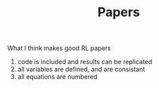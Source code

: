 #+TITLE: Papers

What I think makes good RL papers
1. code is included and results can be replicated
2. all variables are defined, and are consistant
3. all equations are numbered
